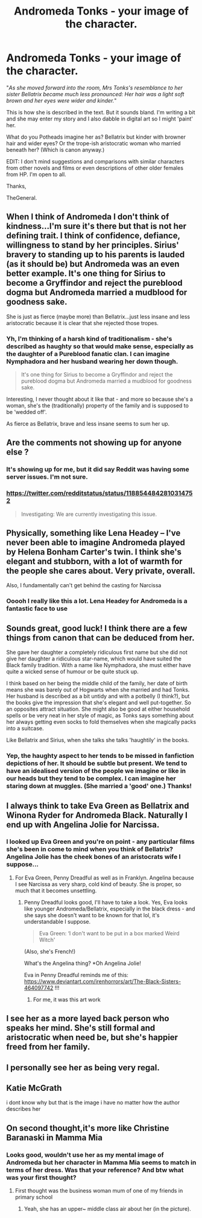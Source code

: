 #+TITLE: Andromeda Tonks - your image of the character.

* Andromeda Tonks - your image of the character.
:PROPERTIES:
:Author: Historical_General
:Score: 4
:DateUnix: 1572204488.0
:DateShort: 2019-Oct-27
:FlairText: Discussion
:END:
"/As she moved forward into the room, Mrs Tonks's resemblance to her sister Bellatrix became much less pronounced: Her hair was a light soft brown and her eyes were wider and kinder./"

This is how she is described in the text. But it sounds bland. I'm writing a bit and she may enter my story and I also dabble in digital art so I might 'paint' her.

What do you Potheads imagine her as? Bellatrix but kinder with browner hair and wider eyes? Or the trope-ish aristocratic woman who married beneath her? (Which is canon anyway.)

EDIT: I don't mind suggestions and comparisons with similar characters from other novels and films or even descriptions of other older females from HP. I'm open to all.

Thanks,

TheGeneral.


** When I think of Andromeda I don't think of kindness...I'm sure it's there but that is not her defining trait. I think of confidence, defiance, willingness to stand by her principles. Sirius' bravery to standing up to his parents is lauded (as it should be) but Andromeda was an even better example. It's one thing for Sirius to become a Gryffindor and reject the pureblood dogma but Andromeda married a mudblood for goodness sake.

She is just as fierce (maybe more) than Bellatrix...just less insane and less aristocratic because it is clear that she rejected those tropes.
:PROPERTIES:
:Author: PetrificusSomewhatus
:Score: 8
:DateUnix: 1572205721.0
:DateShort: 2019-Oct-27
:END:

*** Yh, I'm thinking of a harsh kind of traditionalism - she's described as haughty so that would make sense, especially as the daughter of a Pureblood fanatic clan. I can imagine Nymphadora and her husband wearing her down though.

#+begin_quote
  It's one thing for Sirius to become a Gryffindor and reject the pureblood dogma but Andromeda married a mudblood for goodness sake.
#+end_quote

Interesting, I never thought about it like that - and more so because she's a woman, she's the (traditionally) property of the family and is supposed to be 'wedded off'.

As fierce as Bellatrix, brave and less insane seems to sum her up.
:PROPERTIES:
:Author: Historical_General
:Score: 1
:DateUnix: 1572209475.0
:DateShort: 2019-Oct-28
:END:


** Are the comments not showing up for anyone else ?
:PROPERTIES:
:Author: Bleepbloopbotz2
:Score: 6
:DateUnix: 1572208870.0
:DateShort: 2019-Oct-28
:END:

*** It's showing up for me, but it did say Reddit was having some server issues. I'm not sure.
:PROPERTIES:
:Author: Historical_General
:Score: 2
:DateUnix: 1572208958.0
:DateShort: 2019-Oct-28
:END:


*** [[https://twitter.com/redditstatus/status/1188544842810314752]]

#+begin_quote
  Investigating: We are currently investigating this issue.
#+end_quote
:PROPERTIES:
:Author: Historical_General
:Score: 1
:DateUnix: 1572209771.0
:DateShort: 2019-Oct-28
:END:


** Physically, something like Lena Headey -- I've never been able to imagine Andromeda played by Helena Bonham Carter's twin. I think she's elegant and stubborn, with a lot of warmth for the people she cares about. Very private, overall.

Also, I fundamentally can't get behind the casting for Narcissa
:PROPERTIES:
:Author: poondi
:Score: 6
:DateUnix: 1572235368.0
:DateShort: 2019-Oct-28
:END:

*** Ooooh I really like this a lot. Lena Headey for Andromeda is a fantastic face to use
:PROPERTIES:
:Author: Senor_Turnip
:Score: 1
:DateUnix: 1572258447.0
:DateShort: 2019-Oct-28
:END:


** Sounds great, good luck! I think there are a few things from canon that can be deduced from her.

She gave her daughter a completely ridiculous first name but she did not give her daughter a ridiculous star-name, which would have suited the Black family tradition. With a name like Nymphadora, she must either have quite a wicked sense of humour or be quite stuck up.

I think based on her being the middle child of the family, her date of birth means she was barely out of Hogwarts when she married and had Tonks. Her husband is described as a bit untidy and with a potbelly (I think?), but the books give the impression that she's elegant and well put-together. So an opposites attract situation. She might also be good at either household spells or be very neat in her style of magic, as Tonks says something about her always getting even socks to fold themselves when she magically packs into a suitcase.

Like Bellatrix and Sirius, when she talks she talks 'haughtily' in the books.
:PROPERTIES:
:Author: nirvanarchy
:Score: 3
:DateUnix: 1572207368.0
:DateShort: 2019-Oct-27
:END:

*** Yep, the haughty aspect to her tends to be missed in fanfiction depictions of her. It should be subtle but present. We tend to have an idealised version of the people we imagine or like in our heads but they tend to be complex. I can imagine her staring down at muggles. (She married a 'good' one.) Thanks!
:PROPERTIES:
:Author: Historical_General
:Score: 4
:DateUnix: 1572208843.0
:DateShort: 2019-Oct-28
:END:


** I always think to take Eva Green as Bellatrix and Winona Ryder for Andromeda Black. Naturally I end up with Angelina Jolie for Narcissa.
:PROPERTIES:
:Author: Senor_Turnip
:Score: 3
:DateUnix: 1572207756.0
:DateShort: 2019-Oct-27
:END:

*** I looked up Eva Green and you're on point - any particular films she's been in come to mind when you think of Bellatrix? Angelina Jolie has the cheek bones of an aristocrats wife I suppose...
:PROPERTIES:
:Author: Historical_General
:Score: 2
:DateUnix: 1572208676.0
:DateShort: 2019-Oct-28
:END:

**** For Eva Green, Penny Dreadful as well as in Franklyn. Angelina because I see Narcissa as very sharp, cold kind of beauty. She is proper, so much that it becomes unsettling.
:PROPERTIES:
:Author: Senor_Turnip
:Score: 2
:DateUnix: 1572211861.0
:DateShort: 2019-Oct-28
:END:

***** Penny Dreadful looks good, I'll have to take a look. Yes, Eva looks like younger Andromeda/Bellatrix, especially in the black dress - and she says she doesn't want to be known for that lol, it's understandable I suppose.

#+begin_quote
  Eva Green: ‘I don't want to be put in a box marked Weird Witch'
#+end_quote

(Also, she's French!)

What's the Angelina thing? *Oh Angelina Jolie!

Eva in Penny Dreadful reminds me of this: [[https://www.deviantart.com/irenhorrors/art/The-Black-Sisters-464097742]] !!!
:PROPERTIES:
:Author: Historical_General
:Score: 1
:DateUnix: 1572212883.0
:DateShort: 2019-Oct-28
:END:

****** For me, it was this art work [[https://i.imgur.com/FLZ4GsI.jpg]]
:PROPERTIES:
:Author: Senor_Turnip
:Score: 2
:DateUnix: 1572214547.0
:DateShort: 2019-Oct-28
:END:


** I see her as a more layed back person who speaks her mind. She's still formal and aristocratic when need be, but she's happier freed from her family.
:PROPERTIES:
:Author: WorldlyDear
:Score: 3
:DateUnix: 1572307875.0
:DateShort: 2019-Oct-29
:END:


** I personally see her as being very regal.
:PROPERTIES:
:Author: scottyboy359
:Score: 3
:DateUnix: 1573432748.0
:DateShort: 2019-Nov-11
:END:


** Katie McGrath

i dont know why but that is the image i have no matter how the author describes her
:PROPERTIES:
:Author: Kingslayer629736
:Score: 3
:DateUnix: 1574527597.0
:DateShort: 2019-Nov-23
:END:


** On second thought,it's more like Christine Baranaski in Mamma Mia
:PROPERTIES:
:Author: Bleepbloopbotz2
:Score: 2
:DateUnix: 1572206811.0
:DateShort: 2019-Oct-27
:END:

*** Looks good, wouldn't use her as my mental image of Andromeda but her character in Mamma Mia seems to match in terms of her dress. Was that your reference? And btw what was your first thought?
:PROPERTIES:
:Author: Historical_General
:Score: 1
:DateUnix: 1572209200.0
:DateShort: 2019-Oct-28
:END:

**** First thought was the business woman mum of one of my friends in primary school
:PROPERTIES:
:Author: Bleepbloopbotz2
:Score: 3
:DateUnix: 1572248892.0
:DateShort: 2019-Oct-28
:END:

***** Yeah, she has an upper~ middle class air about her (in the picture).
:PROPERTIES:
:Author: Historical_General
:Score: 1
:DateUnix: 1572257091.0
:DateShort: 2019-Oct-28
:END:
